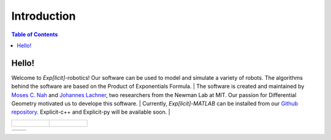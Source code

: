 ============
Introduction
============

.. contents:: Table of Contents

Hello!
======
Welcome to *Exp[licit]*-robotics! Our software can be used to model and simulate a variety of robots. The algorithms behind the software
are based on the Product of Exponentials Formula.
|
The software is created and maintained by `Moses C. Nah`_ and `Johannes Lachner`_, two researchers from the Newman Lab at MIT.
Our passion for Differential Geometry motivated us to develope this software.
|
Currently, *Exp[licit]-MATLAB* can be installed from our `Github repository`_. Explicit-c++ and Explicit-py will be available soon.
|

.. list-table::

	* - .. figure:: ../images/triple_pendulum.gif
				:width: 100%	

	  - .. figure:: ../images/triple_pendulum.gif
				:width: 100%	

.. list-table::

	* - 
	  -



.. _`Moses C. Nah`: https://github.com/mosesnah-shared
.. _`Johannes Lachner`: https://jlachner.github.io/
.. _`Github repository`: https://github.com/explicit-robotics/Explicit-MATLAB
